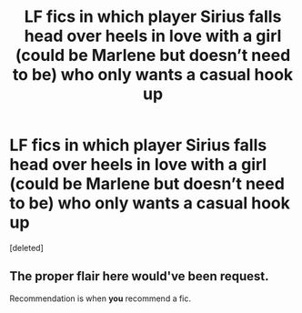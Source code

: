 #+TITLE: LF fics in which player Sirius falls head over heels in love with a girl (could be Marlene but doesn’t need to be) who only wants a casual hook up

* LF fics in which player Sirius falls head over heels in love with a girl (could be Marlene but doesn’t need to be) who only wants a casual hook up
:PROPERTIES:
:Score: 8
:DateUnix: 1574834801.0
:DateShort: 2019-Nov-27
:FlairText: Request
:END:
[deleted]


** The proper flair here would've been *request*.

Recommendation is when *you* recommend a fic.
:PROPERTIES:
:Author: h6story
:Score: 1
:DateUnix: 1574952091.0
:DateShort: 2019-Nov-28
:END:
